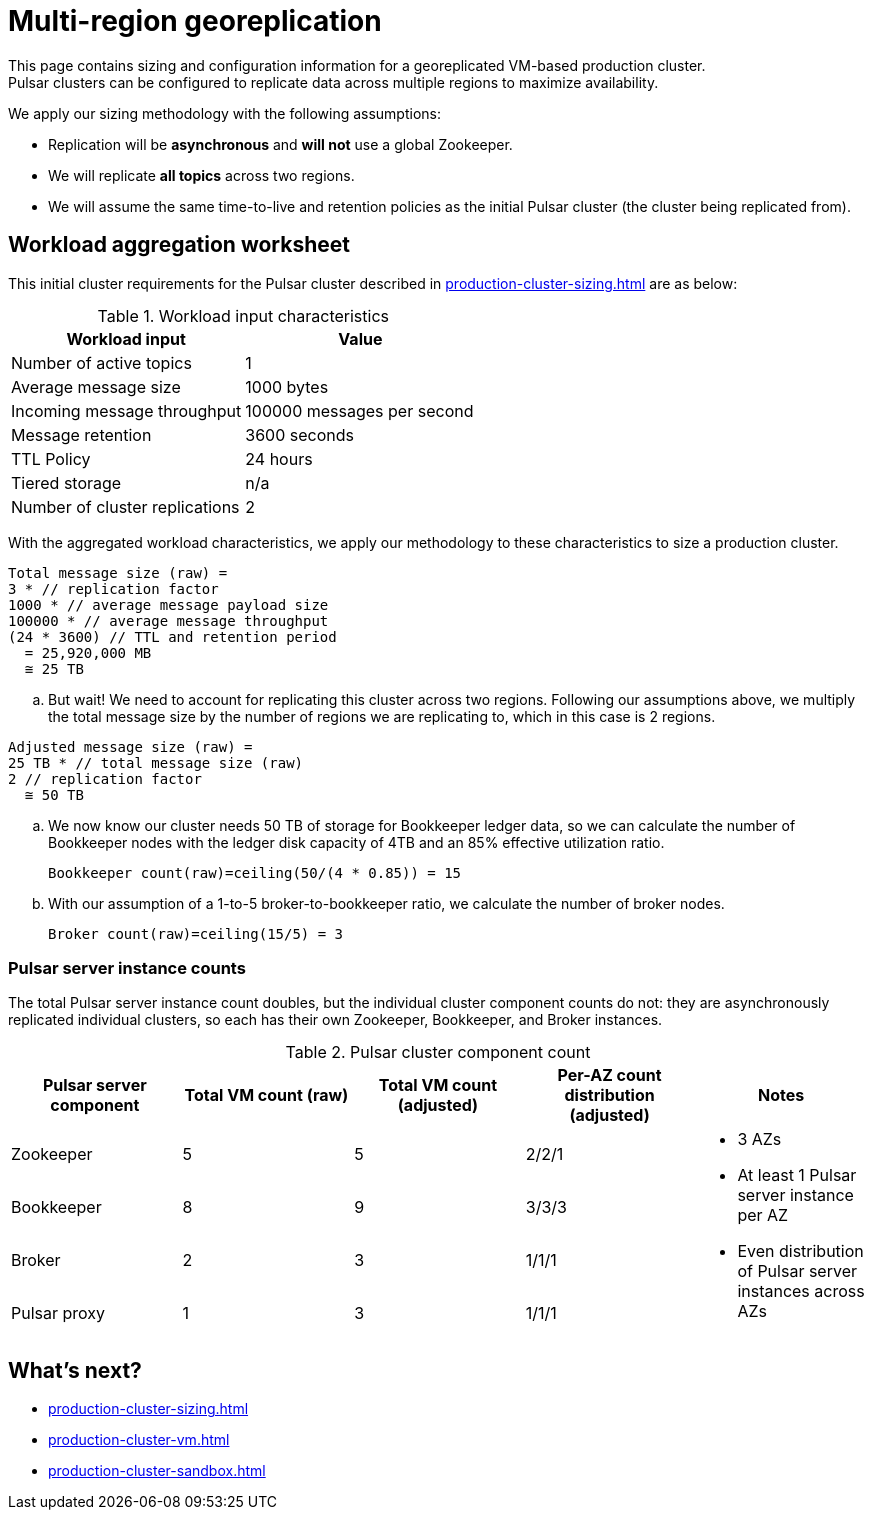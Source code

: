 :activeTopics: 1
:messageSize: 1000
:messageThroughput: 100000
:retentionPolicy: 3600
:ttlPolicy: 24
:tieredStoragePolicy: n/a
:messageReplicationFactor: 3
:clusterReplicationFactor: 2

= Multi-region georeplication

This page contains sizing and configuration information for a georeplicated VM-based production cluster. +
Pulsar clusters can be configured to replicate data across multiple regions to maximize availability.

We apply our sizing methodology with the following assumptions: +

* Replication will be *asynchronous* and *will not* use a global Zookeeper.
* We will replicate *all topics* across two regions.
* We will assume the same time-to-live and retention policies as the initial Pulsar cluster (the cluster being replicated from).

[#aggregate-worksheet]
== Workload aggregation worksheet

This initial cluster requirements for the Pulsar cluster described in xref:production-cluster-sizing.adoc[] are as below:

.Workload input characteristics
[cols=2*,options=header]
|===
|*Workload input*
|*Value*

| Number of active topics
| {activeTopics}

| Average message size
| {messageSize} bytes

| Incoming message throughput
| {messageThroughput} messages per second

| Message retention
| {retentionPolicy} seconds

| TTL Policy
| {ttlPolicy} hours

| Tiered storage
| {tieredStoragePolicy}

| Number of cluster replications
| {clusterReplicationFactor}

|===

With the aggregated workload characteristics, we apply our methodology to these characteristics to size a production cluster. +
[source,plain,subs="attributes+"]
----
Total message size (raw) =
{messageReplicationFactor} * // replication factor
{messageSize} * // average message payload size
{messageThroughput} * // average message throughput
({ttlPolicy} * {retentionPolicy}) // TTL and retention period
  = 25,920,000 MB
  ≅ 25 TB
----

.. But wait! We need to account for replicating this cluster across two regions.
Following our assumptions above, we multiply the total message size by the number of regions we are replicating to, which in this case is {clusterReplicationFactor} regions.

[source,plain,subs="attributes+"]
----
Adjusted message size (raw) =
25 TB * // total message size (raw)
{clusterReplicationFactor} // replication factor
  ≅ 50 TB
----

.. We now know our cluster needs 50 TB of storage for Bookkeeper ledger data, so we can calculate the number of Bookkeeper nodes with the ledger disk capacity of 4TB and an 85% effective utilization ratio.
+
[source,plain]
----
Bookkeeper count(raw)=ceiling(50/(4 * 0.85)) = 15
----

.. With our assumption of a 1-to-5 broker-to-bookkeeper ratio, we calculate the number of broker nodes.
+
[source,plain]
----
Broker count(raw)=ceiling(15/5) = 3
----

=== Pulsar server instance counts

The total Pulsar server instance count doubles, but the individual cluster component counts do not: they are asynchronously replicated individual clusters, so each has their own Zookeeper, Bookkeeper, and Broker instances. +

.Pulsar cluster component count
[cols=5*, options=header]
|===
|Pulsar server component
|Total VM count (raw)
|Total VM count (adjusted)
|Per-AZ count distribution (adjusted)
|Notes

|Zookeeper
|5
|5
|2/2/1
.5+a|* 3 AZs +
* At least 1 Pulsar server instance per AZ +
* Even distribution of Pulsar server instances across AZs

|Bookkeeper
|8
|9
|3/3/3

|Broker
|2
|3
|1/1/1

|Pulsar proxy
|1
|3
|1/1/1

|===

== What's next?

* xref:production-cluster-sizing.adoc[]
* xref:production-cluster-vm.adoc[]
* xref:production-cluster-sandbox.adoc[]
